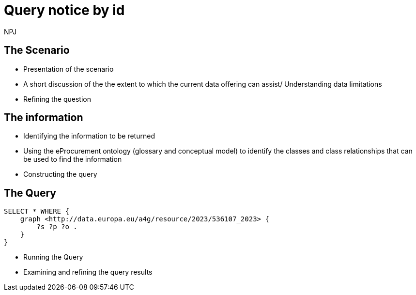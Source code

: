 :doctitle: Query notice by id
:doccode: ods-main-prod-201

:author: NPJ
:authoremail: nicole-anne.paterson-jones@ext.ec.europa.eu
:docdate: July 2024

== The Scenario
* Presentation of the scenario
* A short discussion of the the extent to which the current data offering can assist/ Understanding data limitations
* Refining the question

== The information
* Identifying the information to be returned
* Using the eProcurement ontology (glossary and conceptual model) to identify the classes and class relationships that can be used to find the information
* Constructing the query

== The Query

[source]
----
SELECT * WHERE {
    graph <http://data.europa.eu/a4g/resource/2023/536107_2023> {
        ?s ?p ?o .
    }
}
----

* Running the Query
* Examining and refining the query results